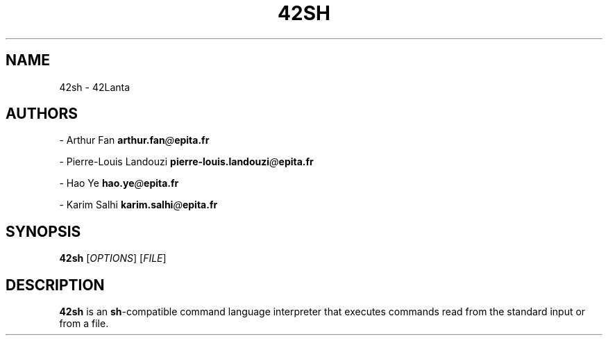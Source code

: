 .TH 42SH "December 2020" 42SH

.SH NAME
.P
42sh \- 42Lanta

.SH AUTHORS
.P

\- Arthur Fan \fBarthur.fan\fR\fI@\fR\fBepita.fr\fR

\- Pierre-Louis Landouzi \fBpierre-louis.landouzi\fR\fI@\fR\fBepita.fr\fR

\- Hao Ye \fBhao.ye\fR\fI@\fR\fBepita.fr\fR

\- Karim Salhi \fBkarim.salhi\fR\fI@\fR\fBepita.fr\fR

.SH SYNOPSIS
.P
\fB42sh\fR [\fIOPTIONS\fR] [\fIFILE\fR]

.SH DESCRIPTION
.P
\fB42sh\fR is an \fBsh\fR-compatible command language interpreter that
executes commands read from the standard input or from a file.
